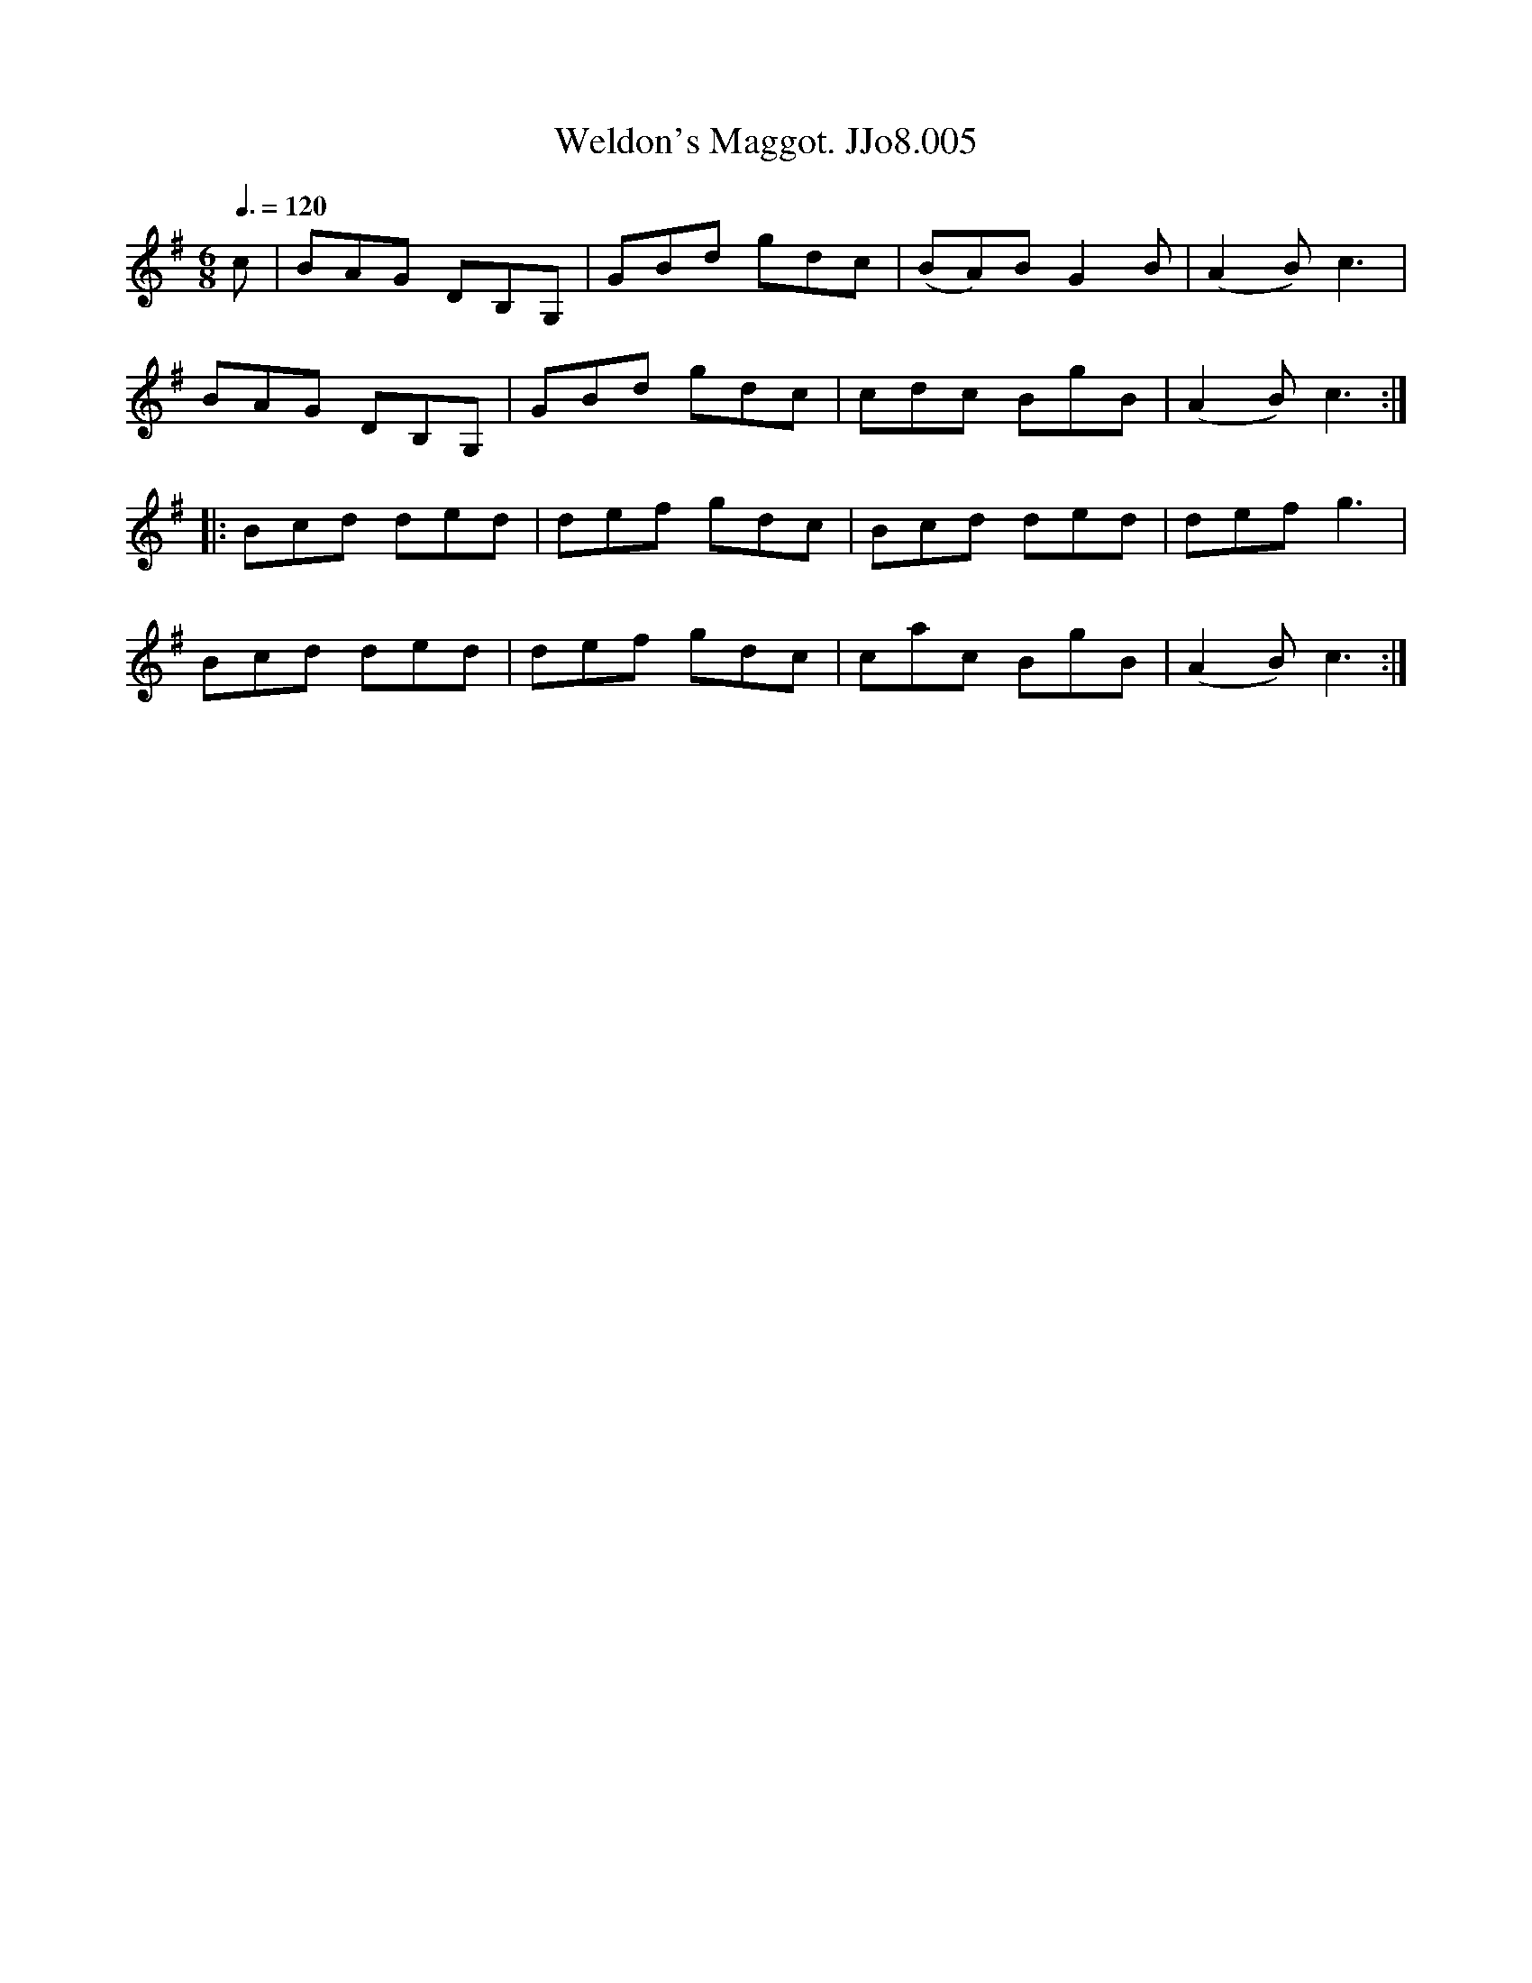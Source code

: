 X:5
T:Weldon's Maggot. JJo8.005
B:J.Johnson Choice Collection Vol 8 1758
Z:vmp.Simon Wilson 2013 www.village-music-project.org.uk
M:6/8
L:1/8
Q:3/8=120
K:G
c|BAG DB,G,|GBd gdc|(BA)BG2B|(A2B)c3|
BAG DB,G,|GBd gdc|cdc BgB|(A2B)c3:|
|:Bcd ded|def gdc|Bcd ded|defg3|
Bcd ded|def gdc|cac BgB|(A2B)c3:|
